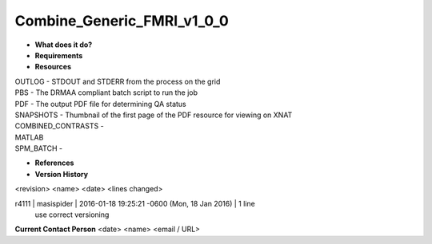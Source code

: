 Combine_Generic_FMRI_v1_0_0
===========================

* **What does it do?**

* **Requirements**

* **Resources**
| OUTLOG - STDOUT and STDERR from the process on the grid
| PBS - The DRMAA compliant batch script to run the job
| PDF - The output PDF file for determining QA status
| SNAPSHOTS - Thumbnail of the first page of the PDF resource for viewing on XNAT
| COMBINED_CONTRASTS -
| MATLAB
| SPM_BATCH -

* **References**

* **Version History**
<revision> <name> <date> <lines changed>

r4111 | masispider | 2016-01-18 19:25:21 -0600 (Mon, 18 Jan 2016) | 1 line
	use correct versioning

**Current Contact Person**
<date> <name> <email / URL> 

	
	
